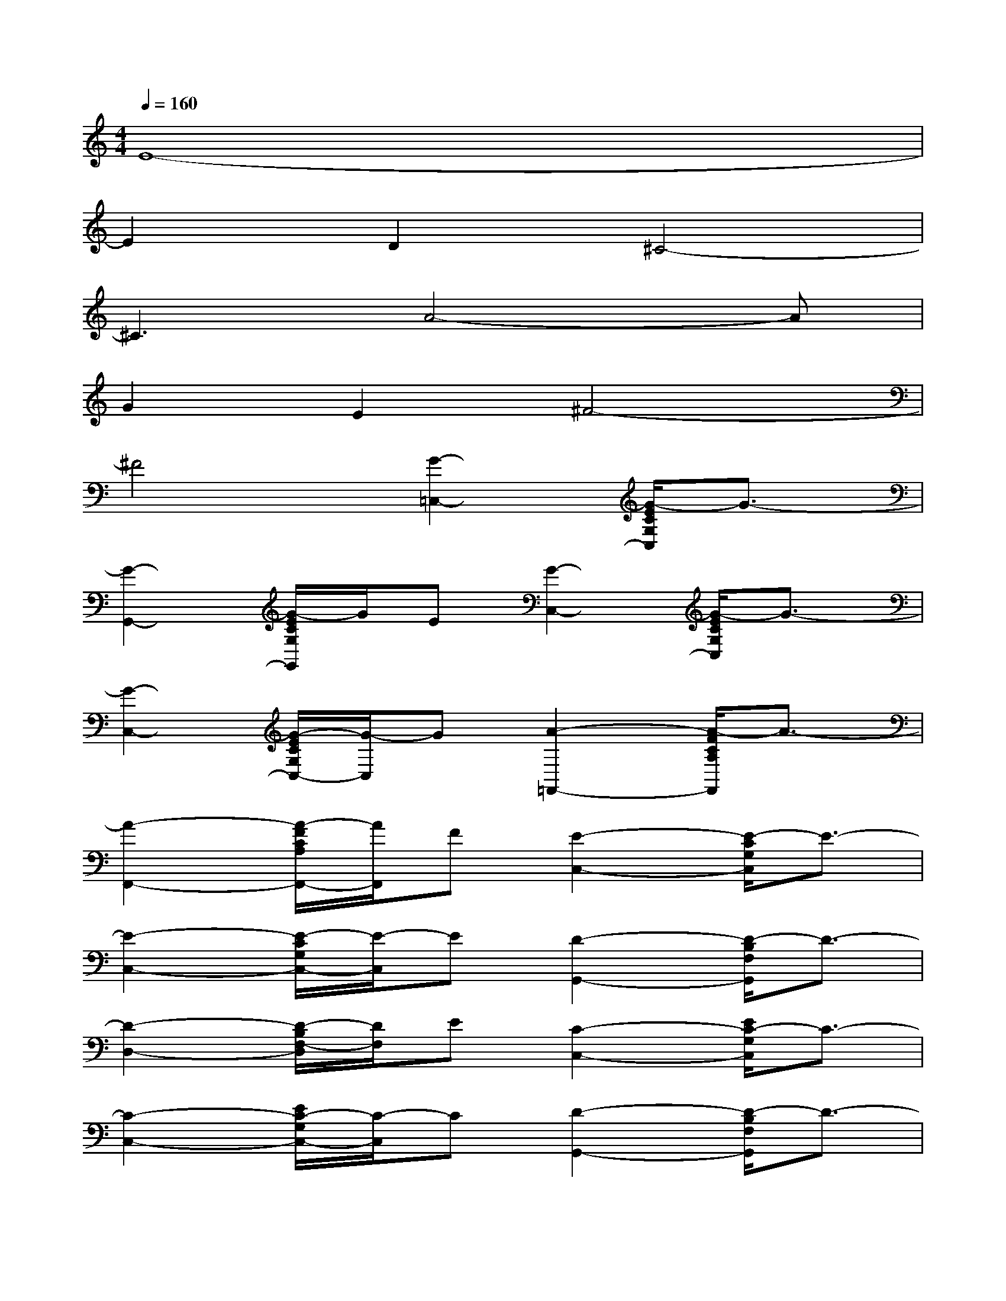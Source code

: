 X:1
T:
M:4/4
L:1/8
Q:1/4=160
K:C%0sharps
V:1
E8-|
E2D2^C4-|
^C3A4-A|
G2E2^F4-|
^F4[G2-=C,2-][G/2-E/2C/2G,/2C,/2]G3/2-|
[G2-G,,2-][G/2-E/2C/2G,/2G,,/2]G/2E[G2-C,2-][G/2-E/2C/2G,/2C,/2]G3/2-|
[G2-C,2-][G/2-E/2C/2G,/2C,/2-][G/2-C,/2]G[A2-=F,,2-][A/2-F/2C/2A,/2F,,/2]A3/2-|
[A2-F,,2-][A/2-F/2C/2A,/2F,,/2-][A/2F,,/2]F[E2-C,2-][E/2-C/2G,/2C,/2]E3/2-|
[E2-C,2-][E/2-C/2G,/2C,/2-][E/2-C,/2]E[D2-G,,2-][D/2-B,/2F,/2G,,/2]D3/2-|
[D2-D,2-][D/2-B,/2F,/2-D,/2][D/2F,/2]E[C2-C,2-][E/2C/2-G,/2C,/2]C3/2-|
[C2-C,2-][E/2C/2-G,/2C,/2-][C/2-C,/2]C[D2-G,,2-][D/2-B,/2F,/2G,,/2]D3/2-|
[D2-D,2-][DB,F,D,]E[C-C,]C-[C2-G,2G,,2]|
[C2-A,2A,,2][C/2-B,/2B,,/2-][C/2-B,,/2]C-[CC,-]C,-[E/2C/2G,/2C,/2]x3/2|
G,,2-[E/2C/2G,/2G,,/2]x3/2C,2-[E/2C/2G,/2C,/2]x3/2|
C,2-[E/2C/2G,/2C,/2-]C,/2xF,,2-[F/2C/2A,/2F,,/2]x3/2|
F,,2-[F/2C/2A,/2F,,/2-]F,,/2xC,2-[E/2C/2G,/2C,/2]x3/2